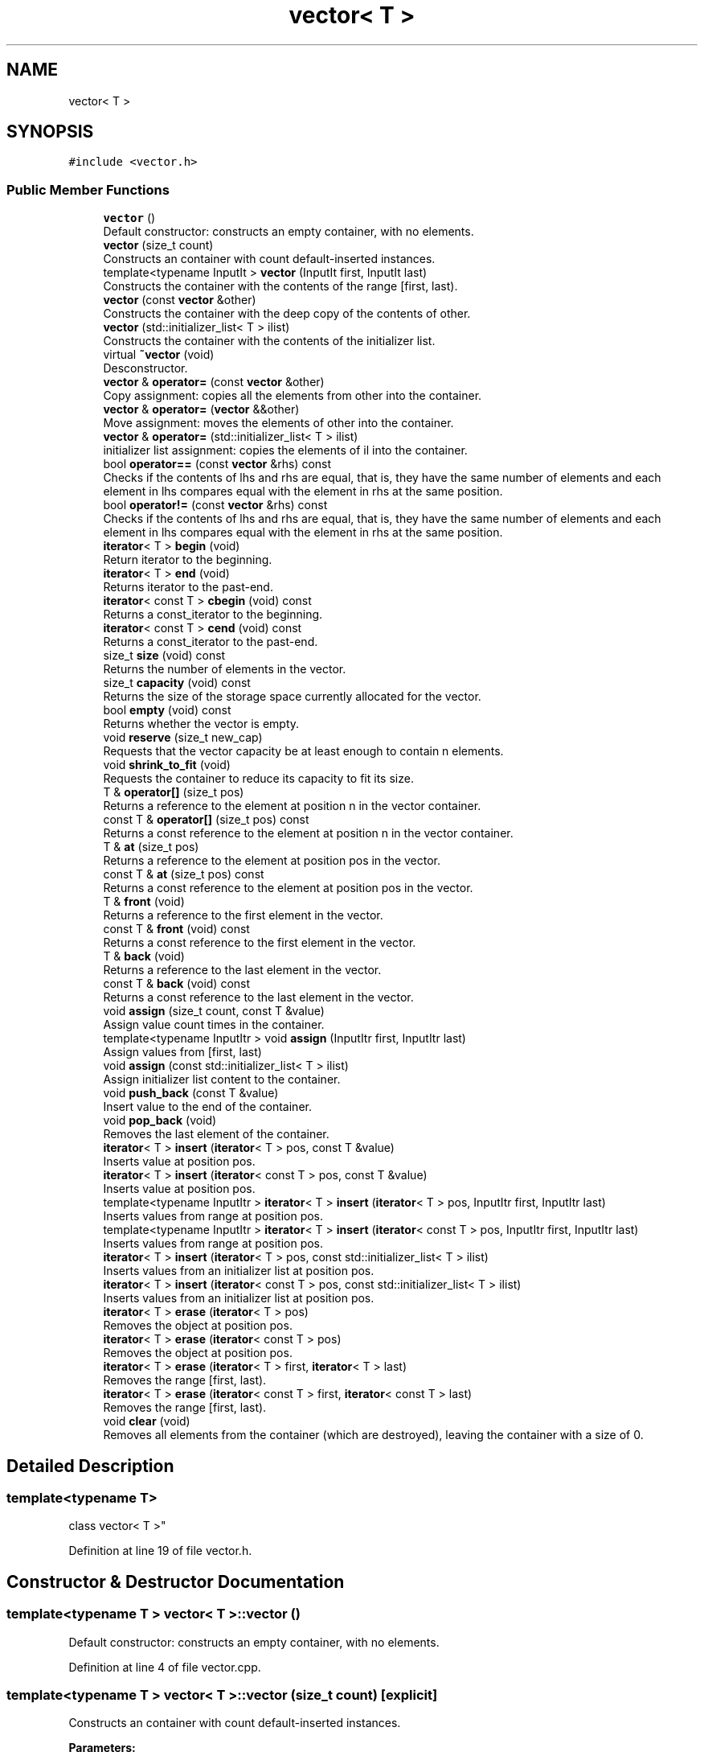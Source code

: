 .TH "vector< T >" 3 "Fri Jul 12 2019" "Version 1.0" "Vector" \" -*- nroff -*-
.ad l
.nh
.SH NAME
vector< T >
.SH SYNOPSIS
.br
.PP
.PP
\fC#include <vector\&.h>\fP
.SS "Public Member Functions"

.in +1c
.ti -1c
.RI "\fBvector\fP ()"
.br
.RI "Default constructor: constructs an empty container, with no elements\&. "
.ti -1c
.RI "\fBvector\fP (size_t count)"
.br
.RI "Constructs an container with count default-inserted instances\&. "
.ti -1c
.RI "template<typename InputIt > \fBvector\fP (InputIt first, InputIt last)"
.br
.RI "Constructs the container with the contents of the range [first, last)\&. "
.ti -1c
.RI "\fBvector\fP (const \fBvector\fP &other)"
.br
.RI "Constructs the container with the deep copy of the contents of other\&. "
.ti -1c
.RI "\fBvector\fP (std::initializer_list< T > ilist)"
.br
.RI "Constructs the container with the contents of the initializer list\&. "
.ti -1c
.RI "virtual \fB~vector\fP (void)"
.br
.RI "Desconstructor\&. "
.ti -1c
.RI "\fBvector\fP & \fBoperator=\fP (const \fBvector\fP &other)"
.br
.RI "Copy assignment: copies all the elements from other into the container\&. "
.ti -1c
.RI "\fBvector\fP & \fBoperator=\fP (\fBvector\fP &&other)"
.br
.RI "Move assignment: moves the elements of other into the container\&. "
.ti -1c
.RI "\fBvector\fP & \fBoperator=\fP (std::initializer_list< T > ilist)"
.br
.RI "initializer list assignment: copies the elements of il into the container\&. "
.ti -1c
.RI "bool \fBoperator==\fP (const \fBvector\fP &rhs) const"
.br
.RI "Checks if the contents of lhs and rhs are equal, that is, they have the same number of elements and each element in lhs compares equal with the element in rhs at the same position\&. "
.ti -1c
.RI "bool \fBoperator!=\fP (const \fBvector\fP &rhs) const"
.br
.RI "Checks if the contents of lhs and rhs are equal, that is, they have the same number of elements and each element in lhs compares equal with the element in rhs at the same position\&. "
.ti -1c
.RI "\fBiterator\fP< T > \fBbegin\fP (void)"
.br
.RI "Return iterator to the beginning\&. "
.ti -1c
.RI "\fBiterator\fP< T > \fBend\fP (void)"
.br
.RI "Returns iterator to the past-end\&. "
.ti -1c
.RI "\fBiterator\fP< const T > \fBcbegin\fP (void) const"
.br
.RI "Returns a const_iterator to the beginning\&. "
.ti -1c
.RI "\fBiterator\fP< const T > \fBcend\fP (void) const"
.br
.RI "Returns a const_iterator to the past-end\&. "
.ti -1c
.RI "size_t \fBsize\fP (void) const"
.br
.RI "Returns the number of elements in the vector\&. "
.ti -1c
.RI "size_t \fBcapacity\fP (void) const"
.br
.RI "Returns the size of the storage space currently allocated for the vector\&. "
.ti -1c
.RI "bool \fBempty\fP (void) const"
.br
.RI "Returns whether the vector is empty\&. "
.ti -1c
.RI "void \fBreserve\fP (size_t new_cap)"
.br
.RI "Requests that the vector capacity be at least enough to contain n elements\&. "
.ti -1c
.RI "void \fBshrink_to_fit\fP (void)"
.br
.RI "Requests the container to reduce its capacity to fit its size\&. "
.ti -1c
.RI "T & \fBoperator[]\fP (size_t pos)"
.br
.RI "Returns a reference to the element at position n in the vector container\&. "
.ti -1c
.RI "const T & \fBoperator[]\fP (size_t pos) const"
.br
.RI "Returns a const reference to the element at position n in the vector container\&. "
.ti -1c
.RI "T & \fBat\fP (size_t pos)"
.br
.RI "Returns a reference to the element at position pos in the vector\&. "
.ti -1c
.RI "const T & \fBat\fP (size_t pos) const"
.br
.RI "Returns a const reference to the element at position pos in the vector\&. "
.ti -1c
.RI "T & \fBfront\fP (void)"
.br
.RI "Returns a reference to the first element in the vector\&. "
.ti -1c
.RI "const T & \fBfront\fP (void) const"
.br
.RI "Returns a const reference to the first element in the vector\&. "
.ti -1c
.RI "T & \fBback\fP (void)"
.br
.RI "Returns a reference to the last element in the vector\&. "
.ti -1c
.RI "const T & \fBback\fP (void) const"
.br
.RI "Returns a const reference to the last element in the vector\&. "
.ti -1c
.RI "void \fBassign\fP (size_t count, const T &value)"
.br
.RI "Assign value count times in the container\&. "
.ti -1c
.RI "template<typename InputItr > void \fBassign\fP (InputItr first, InputItr last)"
.br
.RI "Assign values from [first, last) "
.ti -1c
.RI "void \fBassign\fP (const std::initializer_list< T > ilist)"
.br
.RI "Assign initializer list content to the container\&. "
.ti -1c
.RI "void \fBpush_back\fP (const T &value)"
.br
.RI "Insert value to the end of the container\&. "
.ti -1c
.RI "void \fBpop_back\fP (void)"
.br
.RI "Removes the last element of the container\&. "
.ti -1c
.RI "\fBiterator\fP< T > \fBinsert\fP (\fBiterator\fP< T > pos, const T &value)"
.br
.RI "Inserts value at position pos\&. "
.ti -1c
.RI "\fBiterator\fP< T > \fBinsert\fP (\fBiterator\fP< const T > pos, const T &value)"
.br
.RI "Inserts value at position pos\&. "
.ti -1c
.RI "template<typename InputItr > \fBiterator\fP< T > \fBinsert\fP (\fBiterator\fP< T > pos, InputItr first, InputItr last)"
.br
.RI "Inserts values from range at position pos\&. "
.ti -1c
.RI "template<typename InputItr > \fBiterator\fP< T > \fBinsert\fP (\fBiterator\fP< const T > pos, InputItr first, InputItr last)"
.br
.RI "Inserts values from range at position pos\&. "
.ti -1c
.RI "\fBiterator\fP< T > \fBinsert\fP (\fBiterator\fP< T > pos, const std::initializer_list< T > ilist)"
.br
.RI "Inserts values from an initializer list at position pos\&. "
.ti -1c
.RI "\fBiterator\fP< T > \fBinsert\fP (\fBiterator\fP< const T > pos, const std::initializer_list< T > ilist)"
.br
.RI "Inserts values from an initializer list at position pos\&. "
.ti -1c
.RI "\fBiterator\fP< T > \fBerase\fP (\fBiterator\fP< T > pos)"
.br
.RI "Removes the object at position pos\&. "
.ti -1c
.RI "\fBiterator\fP< T > \fBerase\fP (\fBiterator\fP< const T > pos)"
.br
.RI "Removes the object at position pos\&. "
.ti -1c
.RI "\fBiterator\fP< T > \fBerase\fP (\fBiterator\fP< T > first, \fBiterator\fP< T > last)"
.br
.RI "Removes the range [first, last)\&. "
.ti -1c
.RI "\fBiterator\fP< T > \fBerase\fP (\fBiterator\fP< const T > first, \fBiterator\fP< const T > last)"
.br
.RI "Removes the range [first, last)\&. "
.ti -1c
.RI "void \fBclear\fP (void)"
.br
.RI "Removes all elements from the container (which are destroyed), leaving the container with a size of 0\&. "
.in -1c
.SH "Detailed Description"
.PP 

.SS "template<typename T>
.br
class vector< T >"

.PP
Definition at line 19 of file vector\&.h\&.
.SH "Constructor & Destructor Documentation"
.PP 
.SS "template<typename T > \fBvector\fP< T >::\fBvector\fP ()"

.PP
Default constructor: constructs an empty container, with no elements\&. 
.PP
Definition at line 4 of file vector\&.cpp\&.
.SS "template<typename T > \fBvector\fP< T >::\fBvector\fP (size_t count)\fC [explicit]\fP"

.PP
Constructs an container with count default-inserted instances\&. 
.PP
\fBParameters:\fP
.RS 4
\fIcount\fP Number of instances\&. 
.RE
.PP

.PP
Definition at line 7 of file vector\&.cpp\&.
.SS "template<typename T > template<typename InputIt > \fBvector\fP< T >::\fBvector\fP (InputIt first, InputIt last)"

.PP
Constructs the container with the contents of the range [first, last)\&. 
.PP
\fBParameters:\fP
.RS 4
\fIfirst\fP Iterator for the first element for insertion\&. 
.br
\fIlast\fP Iterator for the last element for insertion\&. 
.RE
.PP

.PP
Definition at line 11 of file vector\&.cpp\&.
.SS "template<typename T > \fBvector\fP< T >::\fBvector\fP (const \fBvector\fP< T > & other)"

.PP
Constructs the container with the deep copy of the contents of other\&. 
.PP
\fBParameters:\fP
.RS 4
\fIother\fP Container for copy\&. 
.RE
.PP

.PP
Definition at line 18 of file vector\&.cpp\&.
.SS "template<typename T > \fBvector\fP< T >::\fBvector\fP (std::initializer_list< T > ilist)"

.PP
Constructs the container with the contents of the initializer list\&. 
.PP
\fBParameters:\fP
.RS 4
\fIilist\fP Initializer list for copy\&. 
.RE
.PP

.PP
Definition at line 24 of file vector\&.cpp\&.
.SS "template<typename T > \fBvector\fP< T >::~\fBvector\fP (void)\fC [virtual]\fP"

.PP
Desconstructor\&. 
.PP
Definition at line 36 of file vector\&.cpp\&.
.SH "Member Function Documentation"
.PP 
.SS "template<typename T > void \fBvector\fP< T >::assign (size_t count, const T & value)"

.PP
Assign value count times in the container\&. 
.PP
\fBParameters:\fP
.RS 4
\fIcount\fP Times of assignment\&. 
.br
\fIvalue\fP Value to be assigned\&. 
.RE
.PP

.PP
Definition at line 205 of file vector\&.cpp\&.
.SS "template<typename T > template<typename InputItr > void \fBvector\fP< T >::assign (InputItr first, InputItr last)"

.PP
Assign values from [first, last) 
.PP
\fBParameters:\fP
.RS 4
\fIfirst\fP First element of array 
.br
\fIlast\fP Element after the last element of array 
.RE
.PP

.PP
Definition at line 217 of file vector\&.cpp\&.
.SS "template<typename T > void \fBvector\fP< T >::assign (const std::initializer_list< T > ilist)"

.PP
Assign initializer list content to the container\&. 
.PP
\fBParameters:\fP
.RS 4
\fIilist\fP Initializer list for assignment\&. 
.RE
.PP

.PP
Definition at line 228 of file vector\&.cpp\&.
.SS "template<typename T > T & \fBvector\fP< T >::at (size_t pos)"

.PP
Returns a reference to the element at position pos in the vector\&. 
.PP
\fBParameters:\fP
.RS 4
\fIpos\fP Position of an element in the container\&. 
.RE
.PP
\fBReturns:\fP
.RS 4
The element at the specified position in the container\&. 
.RE
.PP

.PP
Definition at line 168 of file vector\&.cpp\&.
.SS "template<typename T > const T & \fBvector\fP< T >::at (size_t pos) const"

.PP
Returns a const reference to the element at position pos in the vector\&. 
.PP
\fBParameters:\fP
.RS 4
\fIpos\fP Position of an element in the container\&. 
.RE
.PP
\fBReturns:\fP
.RS 4
The element at the specified position in the container\&. 
.RE
.PP

.PP
Definition at line 177 of file vector\&.cpp\&.
.SS "template<typename T > T & \fBvector\fP< T >::back (void)"

.PP
Returns a reference to the last element in the vector\&. 
.PP
\fBReturns:\fP
.RS 4
A reference to the last element in the vector container\&. 
.RE
.PP

.PP
Definition at line 195 of file vector\&.cpp\&.
.SS "template<typename T > const T & \fBvector\fP< T >::back (void) const"

.PP
Returns a const reference to the last element in the vector\&. 
.PP
\fBReturns:\fP
.RS 4
A const reference to the last element in the vector container\&. 
.RE
.PP

.PP
Definition at line 200 of file vector\&.cpp\&.
.SS "template<typename T > \fBiterator\fP< T > \fBvector\fP< T >::begin (void)"

.PP
Return iterator to the beginning\&. 
.PP
\fBReturns:\fP
.RS 4
Iterator to the first element\&. 
.RE
.PP

.PP
Definition at line 106 of file vector\&.cpp\&.
.SS "template<typename T > size_t \fBvector\fP< T >::capacity (void) const"

.PP
Returns the size of the storage space currently allocated for the vector\&. 
.PP
\fBReturns:\fP
.RS 4
The size of the currently allocated storage capacity in the vector, measured in terms of the number elements it can hold\&. 
.RE
.PP

.PP
Definition at line 131 of file vector\&.cpp\&.
.SS "template<typename T > \fBiterator\fP< const T > \fBvector\fP< T >::cbegin (void) const"

.PP
Returns a const_iterator to the beginning\&. 
.PP
\fBReturns:\fP
.RS 4
Const_iterator to the first element\&. 
.RE
.PP

.PP
Definition at line 116 of file vector\&.cpp\&.
.SS "template<typename T > \fBiterator\fP< const T > \fBvector\fP< T >::cend (void) const"

.PP
Returns a const_iterator to the past-end\&. 
.PP
\fBReturns:\fP
.RS 4
Iterator to the past-end\&. 
.RE
.PP

.PP
Definition at line 121 of file vector\&.cpp\&.
.SS "template<typename T > void \fBvector\fP< T >::clear (void)"

.PP
Removes all elements from the container (which are destroyed), leaving the container with a size of 0\&. 
.PP
Definition at line 401 of file vector\&.cpp\&.
.SS "template<typename T > bool \fBvector\fP< T >::empty (void) const"

.PP
Returns whether the vector is empty\&. 
.PP
\fBReturns:\fP
.RS 4
True if the container size is 0, false otherwise\&. 
.RE
.PP

.PP
Definition at line 136 of file vector\&.cpp\&.
.SS "template<typename T > \fBiterator\fP< T > \fBvector\fP< T >::end (void)"

.PP
Returns iterator to the past-end\&. 
.PP
\fBReturns:\fP
.RS 4
Iterator to the past-end\&. 
.RE
.PP

.PP
Definition at line 111 of file vector\&.cpp\&.
.SS "template<typename T > \fBiterator\fP< T > \fBvector\fP< T >::erase (\fBiterator\fP< T > pos)"

.PP
Removes the object at position pos\&. 
.PP
\fBParameters:\fP
.RS 4
\fIpos\fP Position to erase\&. 
.RE
.PP
\fBReturns:\fP
.RS 4
Iterator to the element that follows pos\&. 
.RE
.PP

.PP
Definition at line 357 of file vector\&.cpp\&.
.SS "template<typename T> \fBiterator\fP<T> \fBvector\fP< T >::erase (\fBiterator\fP< const T > pos)"

.PP
Removes the object at position pos\&. 
.PP
\fBParameters:\fP
.RS 4
\fIpos\fP Position to erase\&. 
.RE
.PP
\fBReturns:\fP
.RS 4
Iterator to the element that follows pos\&. 
.RE
.PP

.SS "template<typename T > \fBiterator\fP< T > \fBvector\fP< T >::erase (\fBiterator\fP< T > first, \fBiterator\fP< T > last)"

.PP
Removes the range [first, last)\&. 
.PP
\fBParameters:\fP
.RS 4
\fIfirst\fP Iterator for the first element of the range\&. 
.br
\fIlast\fP Iterator for the past-end element of the range\&. 
.RE
.PP
\fBReturns:\fP
.RS 4
An iterator pointing to the new location of the element that followed the last element erased by the function call\&. 
.RE
.PP

.PP
Definition at line 383 of file vector\&.cpp\&.
.SS "template<typename T> \fBiterator\fP<T> \fBvector\fP< T >::erase (\fBiterator\fP< const T > first, \fBiterator\fP< const T > last)"

.PP
Removes the range [first, last)\&. 
.PP
\fBParameters:\fP
.RS 4
\fIfirst\fP Iterator for the first element of the range\&. 
.br
\fIlast\fP Iterator for the past-end element of the range\&. 
.RE
.PP
\fBReturns:\fP
.RS 4
An iterator pointing to the new location of the element that followed the last element erased by the function call\&. 
.RE
.PP

.SS "template<typename T > T & \fBvector\fP< T >::front (void)"

.PP
Returns a reference to the first element in the vector\&. 
.PP
\fBReturns:\fP
.RS 4
A reference to the first element in the vector container\&. 
.RE
.PP

.PP
Definition at line 186 of file vector\&.cpp\&.
.SS "template<typename T > const T & \fBvector\fP< T >::front (void) const"

.PP
Returns a const reference to the first element in the vector\&. 
.PP
\fBReturns:\fP
.RS 4
A const reference to the first element in the vector container\&. 
.RE
.PP

.PP
Definition at line 190 of file vector\&.cpp\&.
.SS "template<typename T > \fBiterator\fP< T > \fBvector\fP< T >::insert (\fBiterator\fP< T > pos, const T & value)"

.PP
Inserts value at position pos\&. 
.PP
\fBParameters:\fP
.RS 4
\fIpos\fP Position for insertion\&. 
.br
\fIvalue\fP Value for insertion\&. 
.RE
.PP
\fBReturns:\fP
.RS 4
Iterator pointing to the inserted value\&. 
.RE
.PP

.PP
Definition at line 258 of file vector\&.cpp\&.
.SS "template<typename T> \fBiterator\fP<T> \fBvector\fP< T >::insert (\fBiterator\fP< const T > pos, const T & value)"

.PP
Inserts value at position pos\&. 
.PP
\fBParameters:\fP
.RS 4
\fIpos\fP Position for insertion\&. 
.br
\fIvalue\fP Value for insertion\&. 
.RE
.PP
\fBReturns:\fP
.RS 4
Iterator pointing to the inserted value\&. 
.RE
.PP

.SS "template<typename T > template<typename InputItr > \fBiterator\fP< T > \fBvector\fP< T >::insert (\fBiterator\fP< T > pos, InputItr first, InputItr last)"

.PP
Inserts values from range at position pos\&. 
.PP
\fBParameters:\fP
.RS 4
\fIpos\fP Position for insertion; 
.br
\fIfirst\fP First element of the range\&. 
.br
\fIlast\fP Position after the last element of the range\&. 
.RE
.PP
\fBReturns:\fP
.RS 4
Iterator pointing to the first element inserted, 
.RE
.PP

.PP
Definition at line 314 of file vector\&.cpp\&.
.SS "template<typename T> template<typename InputItr > \fBiterator\fP<T> \fBvector\fP< T >::insert (\fBiterator\fP< const T > pos, InputItr first, InputItr last)"

.PP
Inserts values from range at position pos\&. 
.PP
\fBParameters:\fP
.RS 4
\fIpos\fP Position for insertion; 
.br
\fIfirst\fP First element of the range\&. 
.br
\fIlast\fP Position after the last element of the range\&. 
.RE
.PP
\fBReturns:\fP
.RS 4
Iterator pointing to the first element inserted, 
.RE
.PP

.SS "template<typename T > \fBiterator\fP< T > \fBvector\fP< T >::insert (\fBiterator\fP< T > pos, const std::initializer_list< T > ilist)"

.PP
Inserts values from an initializer list at position pos\&. 
.PP
\fBParameters:\fP
.RS 4
\fIpos\fP Position for insertion\&. 
.br
\fIilist\fP List of elements\&. 
.RE
.PP
\fBReturns:\fP
.RS 4
Iterator pointing to the first element inserted\&. 
.RE
.PP

.PP
Definition at line 339 of file vector\&.cpp\&.
.SS "template<typename T> \fBiterator\fP<T> \fBvector\fP< T >::insert (\fBiterator\fP< const T > pos, const std::initializer_list< T > ilist)"

.PP
Inserts values from an initializer list at position pos\&. 
.PP
\fBParameters:\fP
.RS 4
\fIpos\fP Position for insertion\&. 
.br
\fIilist\fP List of elements\&. 
.RE
.PP
\fBReturns:\fP
.RS 4
Iterator pointing to the first element inserted\&. 
.RE
.PP

.SS "template<typename T > bool \fBvector\fP< T >::operator!= (const \fBvector\fP< T > & rhs) const"

.PP
Checks if the contents of lhs and rhs are equal, that is, they have the same number of elements and each element in lhs compares equal with the element in rhs at the same position\&. 
.PP
\fBParameters:\fP
.RS 4
\fIlhs\fP Container to compare with rhs\&. 
.br
\fIrhs\fP Container to compare with lhs\&. 
.RE
.PP
\fBReturns:\fP
.RS 4
True if the contents of the containers are not equal, false otherwise\&. 
.RE
.PP

.PP
Definition at line 95 of file vector\&.cpp\&.
.SS "template<typename T > \fBvector\fP< T > & \fBvector\fP< T >::operator= (const \fBvector\fP< T > & other)"

.PP
Copy assignment: copies all the elements from other into the container\&. 
.PP
\fBParameters:\fP
.RS 4
\fIother\fP Vector object of the same type\&. 
.RE
.PP

.PP
Definition at line 41 of file vector\&.cpp\&.
.SS "template<typename T > \fBvector\fP< T > & \fBvector\fP< T >::operator= (\fBvector\fP< T > && other)"

.PP
Move assignment: moves the elements of other into the container\&. 
.PP
\fBParameters:\fP
.RS 4
\fIother\fP Vector object of the same type\&. 
.RE
.PP

.PP
Definition at line 50 of file vector\&.cpp\&.
.SS "template<typename T > \fBvector\fP< T > & \fBvector\fP< T >::operator= (std::initializer_list< T > ilist)"

.PP
initializer list assignment: copies the elements of il into the container\&. 
.PP
\fBParameters:\fP
.RS 4
\fIilist\fP initializer_list object to copy content\&. 
.RE
.PP

.PP
Definition at line 66 of file vector\&.cpp\&.
.SS "template<typename T > bool \fBvector\fP< T >::operator== (const \fBvector\fP< T > & rhs) const"

.PP
Checks if the contents of lhs and rhs are equal, that is, they have the same number of elements and each element in lhs compares equal with the element in rhs at the same position\&. 
.PP
\fBParameters:\fP
.RS 4
\fIlhs\fP Container to compare with rhs\&. 
.br
\fIrhs\fP Container to compare with lhs\&. 
.RE
.PP
\fBReturns:\fP
.RS 4
True if the contents of the containers are equal, false otherwise\&. 
.RE
.PP

.PP
Definition at line 80 of file vector\&.cpp\&.
.SS "template<typename T > T & \fBvector\fP< T >::operator[] (size_t pos)"

.PP
Returns a reference to the element at position n in the vector container\&. 
.PP
\fBReturns:\fP
.RS 4
The element at the specified position in the vector\&. 
.RE
.PP

.PP
Definition at line 158 of file vector\&.cpp\&.
.SS "template<typename T > const T & \fBvector\fP< T >::operator[] (size_t pos) const"

.PP
Returns a const reference to the element at position n in the vector container\&. 
.PP
\fBReturns:\fP
.RS 4
The element at the specified position in the vector\&. 
.RE
.PP

.PP
Definition at line 163 of file vector\&.cpp\&.
.SS "template<typename T > void \fBvector\fP< T >::pop_back (void)"

.PP
Removes the last element of the container\&. 
.PP
Definition at line 253 of file vector\&.cpp\&.
.SS "template<typename T > void \fBvector\fP< T >::push_back (const T & value)"

.PP
Insert value to the end of the container\&. 
.PP
\fBParameters:\fP
.RS 4
\fIvalue\fP Value to be copied\&. 
.RE
.PP

.PP
Definition at line 244 of file vector\&.cpp\&.
.SS "template<typename T > void \fBvector\fP< T >::reserve (size_t new_cap)"

.PP
Requests that the vector capacity be at least enough to contain n elements\&. 
.PP
Definition at line 141 of file vector\&.cpp\&.
.SS "template<typename T > void \fBvector\fP< T >::shrink_to_fit (void)"

.PP
Requests the container to reduce its capacity to fit its size\&. 
.PP
Definition at line 153 of file vector\&.cpp\&.
.SS "template<typename T > size_t \fBvector\fP< T >::size (void) const"

.PP
Returns the number of elements in the vector\&. 
.PP
\fBReturns:\fP
.RS 4
The number of elements in the container\&. 
.RE
.PP

.PP
Definition at line 126 of file vector\&.cpp\&.

.SH "Author"
.PP 
Generated automatically by Doxygen for Vector from the source code\&.
